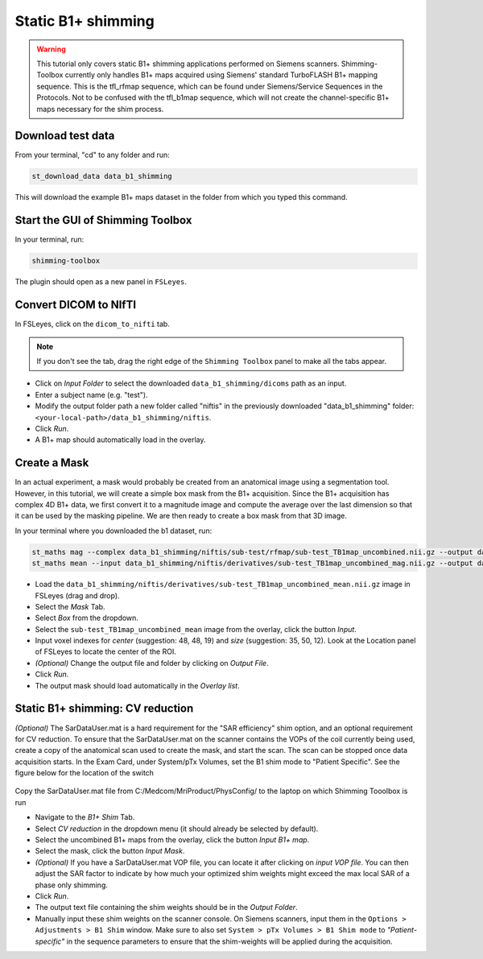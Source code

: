 .. _b1_shimming:

Static B1+ shimming
-------------------
.. warning::
    This tutorial only covers static B1+ shimming applications performed on Siemens scanners. Shimming-Toolbox currently
    only handles B1+ maps acquired using Siemens' standard TurboFLASH B1+ mapping sequence.
    This is the tfl_rfmap sequence, which can be found under Siemens/Service Sequences in the Protocols. Not to be confused
    with the tfl_b1map sequence, which will not create the channel-specific B1+ maps necessary for the shim process.

Download test data
~~~~~~~~~~~~~~~~~~

From your terminal, "cd" to any folder and run:

.. code:: bash

    st_download_data data_b1_shimming

This will download the example B1+ maps dataset in the folder from which you typed this command.

Start the GUI of Shimming Toolbox
~~~~~~~~~~~~~~~~~~~~~~~~~~~~~~~~~

In your terminal, run:

.. code:: bash

    shimming-toolbox

The plugin should open as a new panel in ``FSLeyes``.

Convert DICOM to NIfTI
~~~~~~~~~~~~~~~~~~~~~~

In FSLeyes, click on the ``dicom_to_nifti`` tab.

.. note::
    If you don't see the tab, drag the right edge of the ``Shimming Toolbox`` panel to make all the tabs appear.

- Click on *Input Folder* to select the downloaded ``data_b1_shimming/dicoms`` path as an input.
- Enter a subject name (e.g. "test").
- Modify the output folder path a new folder called "niftis" in the previously downloaded "data_b1_shimming" folder: ``<your-local-path>/data_b1_shimming/niftis``.
- Click *Run*.
- A B1+ map should automatically load in the overlay.

Create a Mask
~~~~~~~~~~~~~

In an actual experiment, a mask would probably be created from an anatomical image using a segmentation tool.
However, in this tutorial, we will create a simple box mask from the B1+ acquisition.
Since the B1+ acquisition has complex 4D B1+ data, we first convert it to a magnitude image and compute the average
over the last dimension so that it can be used by the masking pipeline.
We are then ready to create a box mask from that 3D image.

In your terminal where you downloaded the b1 dataset, run:

.. code:: bash

    st_maths mag --complex data_b1_shimming/niftis/sub-test/rfmap/sub-test_TB1map_uncombined.nii.gz --output data_b1_shimming/niftis/derivatives/sub-test_TB1map_uncombined_mag.nii.gz
    st_maths mean --input data_b1_shimming/niftis/derivatives/sub-test_TB1map_uncombined_mag.nii.gz --output data_b1_shimming/niftis/derivatives/sub-test_TB1map_uncombined_mean.nii.gz

- Load the ``data_b1_shimming/niftis/derivatives/sub-test_TB1map_uncombined_mean.nii.gz`` image in FSLeyes (drag and drop).
- Select the *Mask* Tab.
- Select *Box* from the dropdown.
- Select the ``sub-test_TB1map_uncombined_mean`` image from the overlay, click the button *Input*.
- Input voxel indexes for *center* (suggestion: 48, 48, 19) and *size* (suggestion: 35, 50, 12). Look at the Location panel of FSLeyes to locate the center of the ROI.
- *(Optional)* Change the output file and folder by clicking on *Output File*.
- Click *Run*.
- The output mask should load automatically in the *Overlay list*.

Static B1+ shimming: CV reduction
~~~~~~~~~~~~~~~~~~~~~~~~~~~~~~~~~
*(Optional)* The SarDataUser.mat is a hard requirement for the "SAR efficiency" shim option, and an optional requirement for CV reduction. To ensure that the SarDataUser.mat on the scanner contains the VOPs of the coil currently being used, create a copy of the anatomical scan used to create the mask, and start the scan. The scan can be stopped once data acquisition starts. In the Exam Card, under System/pTx Volumes, set the B1 shim mode to "Patient Specific". See the figure below for the location of the switch

.. figure:: https://raw.githubusercontent.com/shimming-toolbox/doc-figures/master/B1shim_button.jpg
  :width: 400
  :alt: B1 shim option location

Copy the SarDataUser.mat file from C:/Medcom/MriProduct/PhysConfig/ to the laptop on which Shimming Tooolbox is run

- Navigate to the *B1+ Shim* Tab.
- Select *CV reduction* in the dropdown menu (it should already be selected by default).
- Select the uncombined B1+ maps from the overlay, click the button *Input B1+ map*.
- Select the mask, click the button *Input Mask*.
- *(Optional)* If you have a SarDataUser.mat VOP file, you can locate it after clicking on *input VOP file*. You can then adjust the SAR factor to indicate by how much your
  optimized shim weights might exceed the max local SAR of a phase only shimming.
- Click *Run*.
- The output text file containing the shim weights should be in the *Output Folder*.
- Manually input these shim weights on the scanner console. On Siemens scanners, input them in the
  ``Options > Adjustments > B1 Shim`` window. Make sure to also set ``System > pTx Volumes > B1 Shim mode`` to
  *"Patient-specific"* in the sequence parameters to ensure that the
  shim-weights will be applied during the acquisition.
